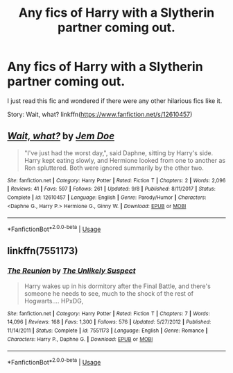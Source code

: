 #+TITLE: Any fics of Harry with a Slytherin partner coming out.

* Any fics of Harry with a Slytherin partner coming out.
:PROPERTIES:
:Author: therkleon
:Score: 9
:DateUnix: 1568231363.0
:DateShort: 2019-Sep-12
:FlairText: Request
:END:
I just read this fic and wondered if there were any other hilarious fics like it.

Story: Wait, what? linkffn([[https://www.fanfiction.net/s/12610457]])


** [[https://www.fanfiction.net/s/12610457/1/][*/Wait, what?/*]] by [[https://www.fanfiction.net/u/1445361/Jem-Doe][/Jem Doe/]]

#+begin_quote
  "I've just had the worst day,", said Daphne, sitting by Harry's side. Harry kept eating slowly, and Hermione looked from one to another as Ron spluttered. Both were ignored summarily by the other two.
#+end_quote

^{/Site/:} ^{fanfiction.net} ^{*|*} ^{/Category/:} ^{Harry} ^{Potter} ^{*|*} ^{/Rated/:} ^{Fiction} ^{T} ^{*|*} ^{/Chapters/:} ^{2} ^{*|*} ^{/Words/:} ^{2,096} ^{*|*} ^{/Reviews/:} ^{41} ^{*|*} ^{/Favs/:} ^{597} ^{*|*} ^{/Follows/:} ^{261} ^{*|*} ^{/Updated/:} ^{9/8} ^{*|*} ^{/Published/:} ^{8/11/2017} ^{*|*} ^{/Status/:} ^{Complete} ^{*|*} ^{/id/:} ^{12610457} ^{*|*} ^{/Language/:} ^{English} ^{*|*} ^{/Genre/:} ^{Parody/Humor} ^{*|*} ^{/Characters/:} ^{<Daphne} ^{G.,} ^{Harry} ^{P.>} ^{Hermione} ^{G.,} ^{Ginny} ^{W.} ^{*|*} ^{/Download/:} ^{[[http://www.ff2ebook.com/old/ffn-bot/index.php?id=12610457&source=ff&filetype=epub][EPUB]]} ^{or} ^{[[http://www.ff2ebook.com/old/ffn-bot/index.php?id=12610457&source=ff&filetype=mobi][MOBI]]}

--------------

*FanfictionBot*^{2.0.0-beta} | [[https://github.com/tusing/reddit-ffn-bot/wiki/Usage][Usage]]
:PROPERTIES:
:Author: FanfictionBot
:Score: 3
:DateUnix: 1568231404.0
:DateShort: 2019-Sep-12
:END:


** linkffn(7551173)
:PROPERTIES:
:Author: IlluminatedMoonlight
:Score: 1
:DateUnix: 1568278963.0
:DateShort: 2019-Sep-12
:END:

*** [[https://www.fanfiction.net/s/7551173/1/][*/The Reunion/*]] by [[https://www.fanfiction.net/u/2885046/The-Unlikely-Suspect][/The Unlikely Suspect/]]

#+begin_quote
  Harry wakes up in his dormitory after the Final Battle, and there's someone he needs to see, much to the shock of the rest of Hogwarts.... HPxDG,
#+end_quote

^{/Site/:} ^{fanfiction.net} ^{*|*} ^{/Category/:} ^{Harry} ^{Potter} ^{*|*} ^{/Rated/:} ^{Fiction} ^{T} ^{*|*} ^{/Chapters/:} ^{7} ^{*|*} ^{/Words/:} ^{14,096} ^{*|*} ^{/Reviews/:} ^{168} ^{*|*} ^{/Favs/:} ^{1,300} ^{*|*} ^{/Follows/:} ^{576} ^{*|*} ^{/Updated/:} ^{5/27/2012} ^{*|*} ^{/Published/:} ^{11/14/2011} ^{*|*} ^{/Status/:} ^{Complete} ^{*|*} ^{/id/:} ^{7551173} ^{*|*} ^{/Language/:} ^{English} ^{*|*} ^{/Genre/:} ^{Romance} ^{*|*} ^{/Characters/:} ^{Harry} ^{P.,} ^{Daphne} ^{G.} ^{*|*} ^{/Download/:} ^{[[http://www.ff2ebook.com/old/ffn-bot/index.php?id=7551173&source=ff&filetype=epub][EPUB]]} ^{or} ^{[[http://www.ff2ebook.com/old/ffn-bot/index.php?id=7551173&source=ff&filetype=mobi][MOBI]]}

--------------

*FanfictionBot*^{2.0.0-beta} | [[https://github.com/tusing/reddit-ffn-bot/wiki/Usage][Usage]]
:PROPERTIES:
:Author: FanfictionBot
:Score: 1
:DateUnix: 1568278976.0
:DateShort: 2019-Sep-12
:END:
